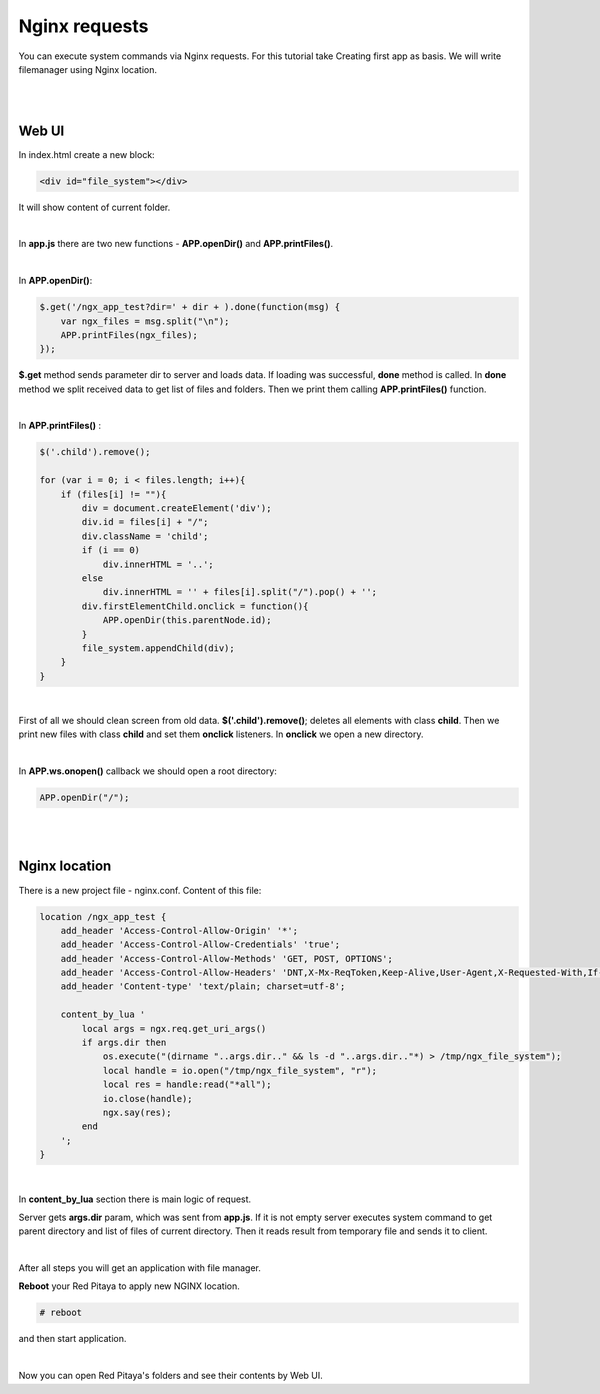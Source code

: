 Nginx requests
##############

You can execute system commands via Nginx requests. For this tutorial take Creating first app as basis. We will write 
filemanager using Nginx location.

|
|

Web UI
******

In index.html create a new block:

.. code-block:: html
   
   <div id="file_system"></div> 
   
It will show content of current folder.

|

In **app.js** there are two new functions - **APP.openDir()** and **APP.printFiles()**.

|

In **APP.openDir()**:

.. code-block:: html

    $.get('/ngx_app_test?dir=' + dir + ).done(function(msg) {
        var ngx_files = msg.split("\n"); 
        APP.printFiles(ngx_files);
    });

**$.get** method sends parameter dir to server and loads data. If loading was successful, **done** method is called. 
In **done** method we split received data to get list of files and folders. Then we print them calling 
**APP.printFiles()** function.

|

In **APP.printFiles()** :

.. code-block:: none

    $('.child').remove();
    
    for (var i = 0; i < files.length; i++){
        if (files[i] != ""){
            div = document.createElement('div');
            div.id = files[i] + "/";
            div.className = 'child';
            if (i == 0)
                div.innerHTML = '..';
            else
                div.innerHTML = '' + files[i].split("/").pop() + '';
            div.firstElementChild.onclick = function(){            
                APP.openDir(this.parentNode.id);
            }
            file_system.appendChild(div);
        }
    }

|

First of all we should clean screen from old data. **$('.child').remove()**; deletes all elements with class **child**. 
Then we print new files with class **child** and set them **onclick** listeners. In **onclick** we open a new directory.

|

In **APP.ws.onopen()** callback we should open a root directory:

.. code-block:: html

    APP.openDir("/");

|
|

Nginx location
**************

There is a new project file - nginx.conf. Content of this file:   

.. code-block:: none

   location /ngx_app_test {
       add_header 'Access-Control-Allow-Origin' '*';
       add_header 'Access-Control-Allow-Credentials' 'true';
       add_header 'Access-Control-Allow-Methods' 'GET, POST, OPTIONS';
       add_header 'Access-Control-Allow-Headers' 'DNT,X-Mx-ReqToken,Keep-Alive,User-Agent,X-Requested-With,If-Modified-Since,Cache-Control,Content-Type';
       add_header 'Content-type' 'text/plain; charset=utf-8'; 

       content_by_lua '
           local args = ngx.req.get_uri_args()
           if args.dir then
               os.execute("(dirname "..args.dir.." && ls -d "..args.dir.."*) > /tmp/ngx_file_system");
               local handle = io.open("/tmp/ngx_file_system", "r");
               local res = handle:read("*all");
               io.close(handle);
               ngx.say(res);
           end        
       ';
   }
     
|

In **content_by_lua** section there is main logic of request.

Server gets **args.dir** param, which was sent from **app.js**. If it is not empty server executes system command to 
get parent directory and list of files of current directory. Then it reads result from temporary file and sends it to 
client.

|

After all steps you will get an application with file manager.

**Reboot** your Red Pitaya to apply new NGINX location.

.. code-block:: shell-session 

    # reboot
    
and then start application.

|

Now you can open Red Pitaya's folders and see their contents by Web UI.
